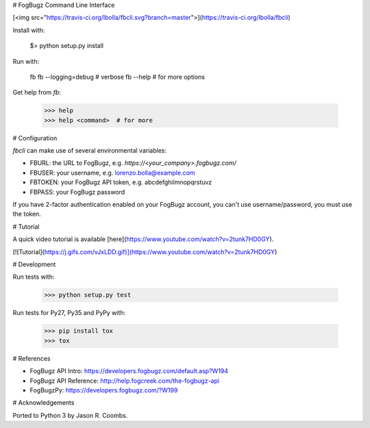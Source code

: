 # FogBugz Command Line Interface

[<img src="https://travis-ci.org/lbolla/fbcli.svg?branch=master">](https://travis-ci.org/lbolla/fbcli)

Install with:

    $> python setup.py install

Run with:

    fb
    fb --logging=debug  # verbose
    fb --help  # for more options

Get help from `fb`:

    >>> help
    >>> help <command>  # for more

# Configuration

`fbcli` can make use of several environmental variables:

- FBURL: the URL to FogBugz, e.g. `https://<your_company>.fogbugz.com/`
- FBUSER: your username, e.g. lorenzo.bolla@example.com
- FBTOKEN: your FogBugz API token, e.g. abcdefghilmnopqrstuvz
- FBPASS: your FogBugz password

If you have 2-factor authentication enabled on your FogBugz account,
you can't use username/password, you must use the token.

# Tutorial

A quick video tutorial is available [here](https://www.youtube.com/watch?v=2tunk7HD0GY).

[![Tutorial](https://j.gifs.com/vJxLDD.gif)](https://www.youtube.com/watch?v=2tunk7HD0GY)

# Development

Run tests with:

    >>> python setup.py test

Run tests for Py27, Py35 and PyPy with:

    >>> pip install tox
    >>> tox

# References

- FogBugz API Intro: https://developers.fogbugz.com/default.asp?W194
- FogBugz API Reference: http://help.fogcreek.com/the-fogbugz-api
- FogBugzPy: https://developers.fogbugz.com/?W199

# Acknowledgements

Ported to Python 3 by Jason R. Coombs.


